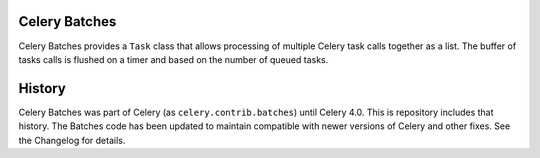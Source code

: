 Celery Batches
==============

Celery Batches provides a ``Task`` class that allows processing of multiple
Celery task calls together as a list. The buffer of tasks calls is flushed on a
timer and based on the number of queued tasks.

History
=======

Celery Batches was part of Celery (as ``celery.contrib.batches``) until Celery
4.0. This is repository includes that history. The Batches code has been updated
to maintain compatible with newer versions of Celery and other fixes. See the
Changelog for details.


